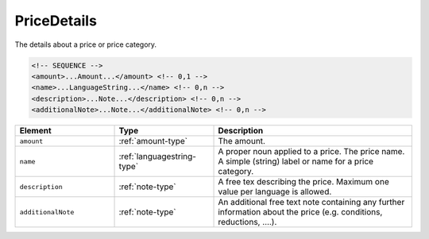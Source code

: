 .. _pricedetails-type:

PriceDetails
============

The details about a price or price category.

.. code-block:: xml

  <!-- SEQUENCE -->
  <amount>...Amount...</amount> <!-- 0,1 -->
  <name>...LanguageString...</name> <!-- 0,n -->
  <description>...Note...</description> <!-- 0,n -->
  <additionalNote>...Note...</additionalNote> <!-- 0,n -->

.. list-table::
    :widths: 25 25 50
    :header-rows: 1

    * - Element
      - Type
      - Description
    * - ``amount``
      - :ref:`amount-type`
      - The amount.
    * - ``name``
      - :ref:`languagestring-type`
      - A proper noun applied to a price. The price name. A simple (string) label or name for a price category.
    * - ``description``
      - :ref:`note-type`
      - A free tex describing the price. Maximum one value per language is allowed.
    * - ``additionalNote``
      - :ref:`note-type`
      - An additional free text note containing any further information about the price (e.g. conditions, reductions, ….).

